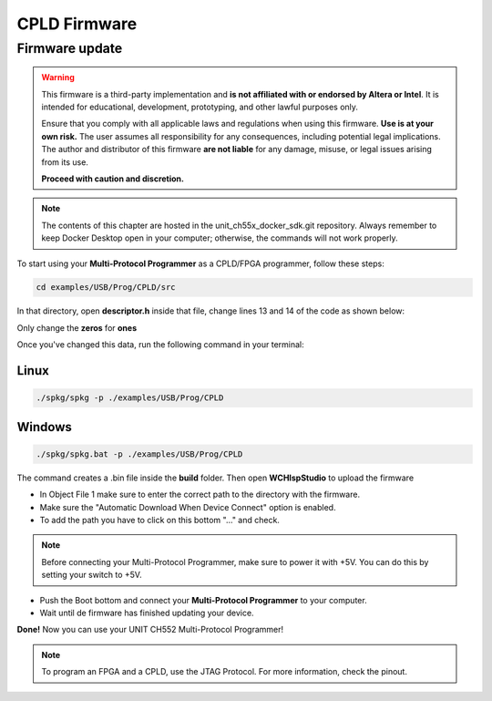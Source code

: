 CPLD Firmware
=============

Firmware update
~~~~~~~~~~~~~~~

.. warning::

    This firmware is a third-party implementation and **is not affiliated with or endorsed by Altera or Intel**. It is intended for educational, development, prototyping, and other lawful purposes only.

    Ensure that you comply with all applicable laws and regulations when using this firmware. **Use is at your own risk.** The user assumes all responsibility for any consequences, including potential legal implications. The author and distributor of this firmware **are not liable** for any damage, misuse, or legal issues arising from its use.

    **Proceed with caution and discretion.**

.. note ::
    The contents of this chapter are hosted in the unit_ch55x_docker_sdk.git repository. 
    Always remember to keep Docker Desktop open in your computer; otherwise, the commands will not work properly.


To start using your **Multi-Protocol Programmer** as a CPLD/FPGA programmer, follow these steps:

.. code-block:: bash

   cd examples/USB/Prog/CPLD/src

In that directory, open **descriptor.h** inside that file, change lines 13 and 14 of the code as shown below:

.. raw:: html

        <div style="text-align: center;">
            <img src="./_static/cpld/firmware_cpld.png" alt="Configuration" style="width: 80%;">
            <p> Initial configuration</p>
        </div>

Only change the **zeros** for **ones**

.. raw:: html

        <div style="text-align: center;">
            <img src="./_static/cpld/new_descriptor.png" alt="Configuration" style="width: 75%;">
            <p> New configuration</p>
        </div>

Once you've changed this data, run the following command in your terminal:

Linux
-----

.. code-block:: bash

   ./spkg/spkg -p ./examples/USB/Prog/CPLD

Windows
-------

.. code-block:: bash

   ./spkg/spkg.bat -p ./examples/USB/Prog/CPLD

The command creates a .bin file inside the **build** folder.
Then open **WCHIspStudio** to upload the firmware

.. raw:: html

        <div style="text-align: center;">
            <img src="./_static/cpld/wchispstudio.png" alt="WchispStudio" style="width: 100%;">
            <p>Settings WCHIspStudio</p>
        </div>

- In Object File 1 make sure to enter the correct path to the directory with the firmware.

- Make sure the "Automatic Download When Device Connect" option is enabled.

- To add the path you have to click on this bottom "..." and check.

.. note ::
    Before connecting your Multi-Protocol Programmer, make sure to power it with +5V. You can do this by setting your switch to +5V.

- Push the Boot bottom and connect your **Multi-Protocol Programmer** to your computer.
- Wait until de firmware has finished updating your device.

**Done!** Now you can use your UNIT CH552 Multi-Protocol Programmer!

.. note ::
    To program an FPGA and a CPLD, use the JTAG Protocol. For more information, check the pinout.




